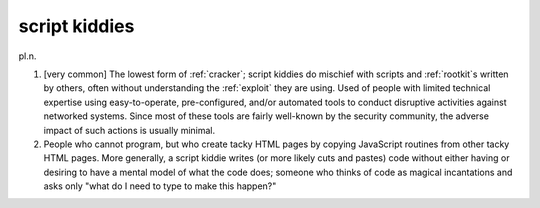 .. _script-kiddies:

============================================================
script kiddies
============================================================

pl\.n\.

1.
   [very common] The lowest form of :ref:`cracker`\; script kiddies do mischief with scripts and :ref:`rootkit`\s written by others, often without understanding the :ref:`exploit` they are using.
   Used of people with limited technical expertise using easy-to-operate, pre-configured, and/or automated tools to conduct disruptive activities against networked systems.
   Since most of these tools are fairly well-known by the security community, the adverse impact of such actions is usually minimal.

2.
   People who cannot program, but who create tacky HTML pages by copying JavaScript routines from other tacky HTML pages.
   More generally, a script kiddie writes (or more likely cuts and pastes) code without either having or desiring to have a mental model of what the code does; someone who thinks of code as magical incantations and asks only "what do I need to type to make this happen?"


